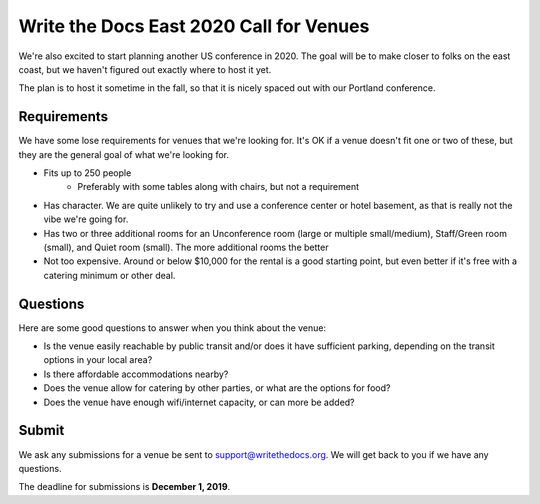 Write the Docs East 2020 Call for Venues
========================================

We're also excited to start planning another US conference in 2020.
The goal will be to make closer to folks on the east coast,
but we haven't figured out exactly where to host it yet.

The plan is to host it sometime in the fall,
so that it is nicely spaced out with our Portland conference.

Requirements
------------

We have some lose requirements for venues that we're looking for.
It's OK if a venue doesn't fit one or two of these,
but they are the general goal of what we're looking for.

* Fits up to 250 people
    - Preferably with some tables along with chairs, but not a requirement
* Has character. We are quite unlikely to try and use a conference center or hotel basement, as that is really not the vibe we're going for.
* Has two or three additional rooms for an Unconference room (large or multiple small/medium), Staff/Green room (small), and Quiet room (small). The more additional rooms the better
* Not too expensive. Around or below $10,000 for the rental is a good starting point, but even better if it's free with a catering minimum or other deal.

Questions
---------

Here are some good questions to answer when you think about the venue:

* Is the venue easily reachable by public transit and/or does it have sufficient parking, depending on the transit options in your local area?
* Is there affordable accommodations nearby? 
* Does the venue allow for catering by other parties, or what are the options for food?
* Does the venue have enough wifi/internet capacity, or can more be added?

Submit
------

We ask any submissions for a venue be sent to support@writethedocs.org.
We will get back to you if we have any questions.

The deadline for submissions is **December 1, 2019**.
